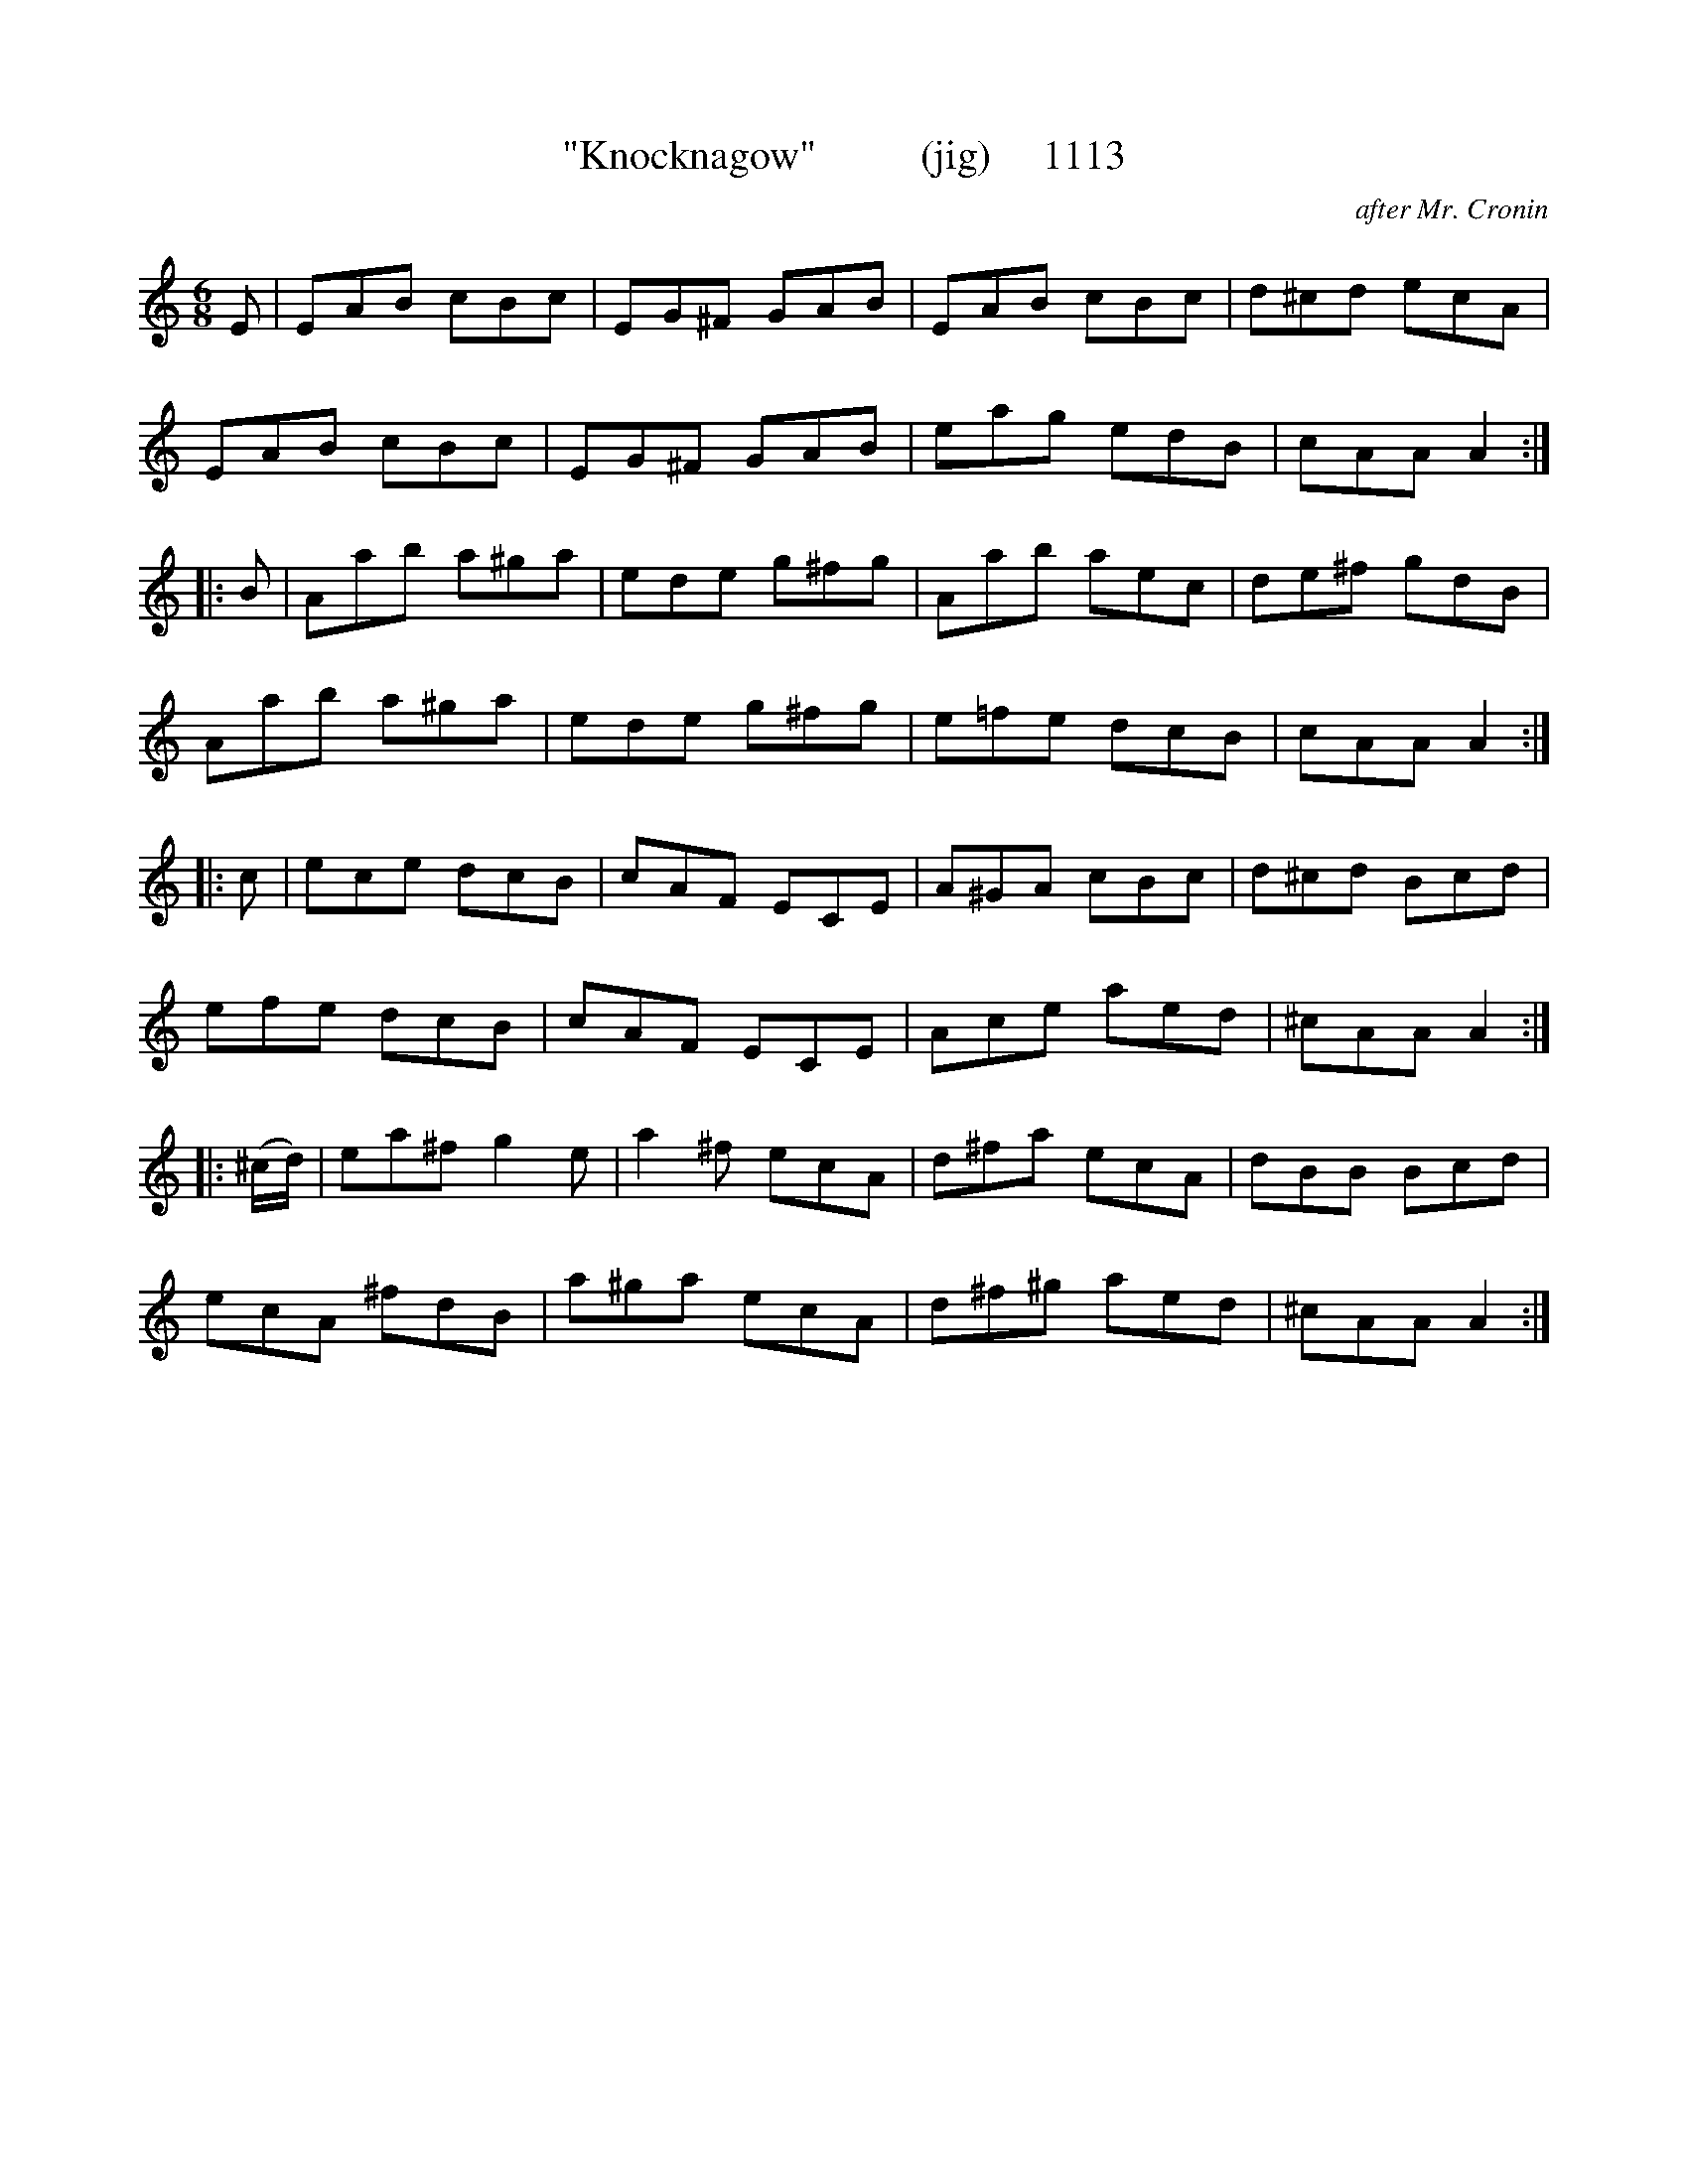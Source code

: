 X:1113
T:"Knocknagow"          (jig)     1113
C:after Mr. Cronin
V
I:abc2nwc
M:6/8
L:1/8
K:C
E|EAB cBc|EG^F GAB|EAB cBc|d^cd ecA|
EAB cBc|EG^F GAB|eag edB|cAA A2:|
|:B|Aab a^ga|ede g^fg|Aab aec|de^f gdB|
Aab a^ga|ede g^fg|e=fe dcB|cAA A2:|
|:c|ece dcB|cAF ECE|A^GA cBc|d^cd Bcd|
efe dcB|cAF ECE|Ace aed|^cAA A2:|
|:(^c/2d/2)|ea^f g2e|a2^f ecA|d^fa ecA|dBB Bcd|
ecA ^fdB|a^ga ecA|d^f^g aed|^cAA A2:|



